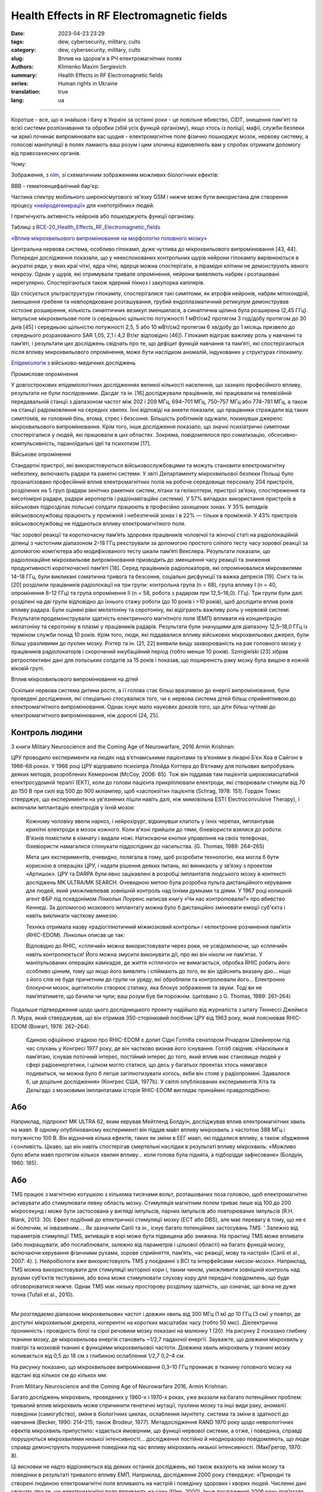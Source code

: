 Health Effects in RF Electromagnetic fields
###########################################

:date: 2023-04-23 23:29
:tags: dew, cybersecurity, military, cults
:category: dew, cybersecurity, military, cults
:slug: Вплив на здоров'я в РЧ електромагнітних полях
:authors: Klimenko Maxim Sergievich
:summary: Health Effects in RF Electromagnetic fields
:series: Human rights in Ukraine
:translation: true
:lang: ua

###########################################

Коротше - все, що я знайшов і бачу в Україні за останні роки - це повільне вбивство, CIDT, знищення пам'яті та всієї системи розпізнавання та обробки (збій усіх функцій організму), якщо хтось із поліції, мафії, служби безпеки чи армії починає випромінювати вас щодня - електромагнітне поле фізично пошкоджує мозок, нервову систему, а голосові маніпуляції в полях ламають ваш розум і цим злочинці відмовляють вам у спробах отримати допомогу від правозахисних органів.

Чому:

Зображення, з `nlm`_, зі схематичним зображенням можливих біологічних ефектів:

.. image:: images/emfhuman.jpg
             :align: left

BBB - гематоенцефалічний бар'єр.

.. image:: images/emfspectrum.jpg
             :align: left

.. _nlm: https://www.ncbi.nlm.nih.gov/pmc/articles/PMC6513191/

Частина спектру мобільного широкосмугового зв'язку GSM і нижче може бути використана для створення процесу `«нейродегенерації»`_ для «непотрібних» людей.

.. image:: images/emftable1.png
             :align: left

І пригнічують активність нейронів або пошкоджують функції організму.

.. image:: images/emftable2.png
             :align: left

Таблиці з `RCE-20_Health_Effects_RF_Electromagnetic_fields`_

`«Вплив мікрохвильового випромінювання на морфологію головного мозку»`_

Центральна нервова система, особливо гіпокамп, дуже чутлива до мікрохвильового випромінювання [43, 44]. Попередні дослідження показали, що у неекспонованих контрольних щурів нейрони гіпокампу вирівнюються в акуратні ряди, у яких краї чіткі, ядра чіткі, ядерця можна спостерігати, а пірамідні клітини не демонструють явного некрозу. Однак у щурів, які отримували тривале опромінення, нейрони виявляють набряк і розташовані нерегулярно. Спостерігаються також ядерний пікноз і закупорка капілярів.

Що стосується ультраструктури гіпокампу, спостерігалися такі симптоми, як атрофія нейронів, набряк мітохондрій, зменшення гребеня та невпорядковане розташування, грубий ендоплазматичний ретикулум демонстрував кістозне розширення, кількість синаптичних везикул зменшилася, а синаптична щілина була розширена (2,45 ГГц). імпульсне мікрохвильове поле із середньою щільністю потужності 1 мВт/см2 протягом 3 год/добу протягом до 30 днів [45] і середньою щільністю потужності 2,5, 5 або 10 мВт/см2 протягом 6 хв/добу до 1 місяць призвело до середнього розрахованого SAR 1,05, 2,1 і 4,2 Вт/кг відповідно [46]). Гіпокамп відіграє важливу роль у навчанні та пам’яті, і результати цих досліджень свідчать про те, що дефіцит функцій навчання та пам’яті, які спостерігаються після впливу мікрохвильового опромінення, може бути наслідком аномалій, індукованих у структурах гіпокампу.

`Епідеміологія`_ з військово-медичних досліджень

Промислове опромінення

У довгострокових епідеміологічних дослідженнях великої кількості населення, що зазнало професійного впливу, результати не були послідовними. Дасдаг та ін. [16] досліджували працівників, які працювали на телевізійній передавальній станції з діапазоном частот між 202 і 209 МГц, 694–701 МГц, 750–757 МГц або 774–781 МГц, а також на станції радіомовлення на середніх хвилях. Їхні відповіді на анкети показали, що працівники страждали від таких симптомів, як головний біль, втома, стрес і безсоння. Більшість робітників одужали, покинувши джерело мікрохвильового випромінювання. Крім того, інше дослідження показало, що значні психіатричні симптоми спостерігалися у людей, які працювали в цих областях. Зокрема, повідомлялося про соматизацію, обсесивно-компульсивність, параноїдальні ідеї та психотизм [17].

Військове опромінення

Стандартні пристрої, які використовуються військовослужбовцями та можуть становити електромагнітну небезпеку, включають радари та ракетні системи. У звіті Департаменту мікрохвильової безпеки Польщі було проаналізовано професійний вплив електромагнітних полів на робоче середовище персоналу 204 пристроїв, розділених на 5 груп (радари зенітних ракетних систем, літаки та гелікоптери, пристрої зв’язку, спостереження та висотомірні радари, радари аеропортів і радіонавігаційні системи). У 57% випадках використання пристроїв в військових підрозділах польські солдати працюють в професійно захищених зонах. У 35% випадків військовослужбовці працюють у проміжній і небезпечній зонах і в 22% — тільки в проміжній. У 43% пристроїв військовослужбовці не піддаються впливу електромагнітного поля.

Час зорової реакції та короткочасну пам’ять здорових працівників чоловічої та жіночої статі на радіолокаційній ділянці з частотним діапазоном 2–18 ГГц реєстрували за допомогою простого сліпого тесту часу зорової реакції за допомогою комп’ютера або модифікованого тесту шкали пам’яті Векслера. Результати показали, що радіолокаційне мікрохвильове випромінювання призводить до зменшення часу реакції та зниження продуктивності короткочасної пам’яті [18]. Серед працівників радіолокаторів, які опромінювалися мікрохвилями 14–18 ГГц, були викликані соматична тривога та безсоння, соціальні дисфункції та важка депресія [19]. Сінгх та ін. [20] розділили працівників радіолокації на три групи: контрольна група (n = 68), група впливу I (n = 40, опромінення 8–12 ГГц) та група опромінення II (n = 58, робота з радаром при 12,5–18,0). ГГц). Три групи були далі розділені на дві групи відповідно до їхнього стажу роботи (до 10 років і >10 років), щоб дослідити вплив років впливу радара. Були оцінені рівні мелатоніну та серотоніну, які відіграють важливу роль у нервовій системі. Результати продемонстрували здатність електричного магнітного поля (ЕМП) впливати на концентрацію мелатоніну та серотоніну в плазмі у працівників радарів. Результати були значущими для діапазону 12,5–18,0 ГГц із терміном служби понад 10 років. Крім того, люди, які піддавалися впливу військових мікрохвильових джерел, були більш уразливими до пухлин мозку. Ріхтер та ін. [21, 22] виявили вищу захворюваність на рак головного мозку у працівників радіолокаторів і скорочений інкубаційний період (тобто менше 10 років). Szmigielski [23] зібрав ретроспективні дані для польських солдатів за 15 років і показав, що поширеність раку мозку була вищою в кожній віковій групі.

Вплив мікрохвильового випромінювання на дітей

Оскільки нервова система дитини росте, а її голова стає більш вразливою до енергії випромінювання, були проведені дослідження, які спеціально стосувалися того, чи є нервова система дітей більш сприйнятливою до електромагнітного випромінювання. Однак існує мало наукових доказів того, що діти більш чутливі до електромагнітного випромінювання, ніж дорослі [24, 25].

Контроль людини
+++++++++++++++

З книги Military Neuroscience and the Coming Age of Neurowarfare, 2016 Armin Krishnan:

ЦРУ проводило експерименти на людях над в’єтнамськими пацієнтами та в’язнями в лікарні Б’єн Хоа в Сайгоні в 1966–68 роках. У 1966 році ЦРУ відправило психіатра Ллойда Коттера до В’єтнаму для польових випробувань деяких методів, розроблених Кемероном (McCoy, 2006: 65). Тож він піддавав там пацієнтів широкомасштабній електросудомній терапії (ЕКТ), коли до голови пацієнта прикріплювали електроди, які створювали стимули від 70 до 150 В при силі від 500 до 900 міліампер, щоб «заспокоїти» пацієнтів (Schrag, 1978: 151). Гордон Томас стверджує, що експерименти на ув'язнених пішли навіть далі, ніж мимовільна EST( Electroconvulsive Therapy), і включали імплантацію електродів у їхній мозок:

  Кожному чоловіку ввели наркоз, і нейрохірург, відкинувши клапоть у їхніх черепах, імплантував крихітні електроди в мозок кожного. Коли в'язні прийшли до тями, біхевіористи взялися до роботи. В'язнів помістили в кімнату і видали ножі. Натискаючи кнопки управління на своїх телефонах, біхевіористи намагалися спонукати піддослідних до насильства. (G. Thomas, 1989: 264–265)

  Мета цих експериментів, очевидно, полягала в тому, щоб розробити технологію, яка могла б бути корисною в операціях ЦРУ, і надати рішення деяких питань, які виникають у зв’язку з проектом «Артишок».
  ЦРУ та DARPA були явно зацікавлені в розробці імплантатів людського мозку в контексті досліджень MK ULTRA/MK SEARCH. Очевидною метою була розробка пульта дистанційного керування для людей, який уможливлював зовнішній контроль над їхніми думками та діями. У 1967 році колишній агент ФБР під псевдонімом Лінкольн Лоуренс написав книгу «Чи нас контролювали?» про вбивство Кеннеді. За допомогою мозкового імплантату можна було б дистанційно змінювати емоції суб'єкта і навіть викликати часткову амнезію.

  Техніка отримала назву «радіогіпнотичний міжмозковий контроль» і «електронне розчинення пам’яті» (RHIC-EDOM). Лінкольн описав це так:

  Відповідно до RHIC, «сплячий» можна використовувати через роки, не усвідомлюючи, що «сплячий» навіть контролюється! Його можна змусити виконувати дії, про які він ніколи не пам’ятає. У маніпульованих операціях камікадзе, де життя «сплячого» не вимагається, обробка RHIC робить його особливо цінним, тому що якщо його виявлять і спіймають до того, як він здійснить вказану дію... ніщо з його слів не буде причетним до групи чи уряду, які обробляли та контролювали його… Електронно блокуючи мозок, ацетилхолін створює статику, яка блокує зображення та звуки. Тоді ви не пам’ятатимете, що бачили чи чули; ваш розум був би порожнім. (цитовано з G. Thomas, 1989: 261–264)

Подальше підтвердження щодо цього дослідницького проекту надійшло від журналіста з штату Теннессі Джеймса Л. Мура, який стверджував, що він отримав 350-сторінковий посібник ЦРУ від 1963 року, який пояснював RHIC-EDOM (Bowart, 1978: 262–264).

  Єдиною офіційною згадкою про RHIC-EDOM є допит Сідні Готліба сенатором Річардом Швейкером під час слухань у Конгресі 1977 року, де він частково визнав його існування. Готліб свідчив: «Наскільки я пам’ятаю, існував поточний інтерес, постійний інтерес до того, який вплив має становище людей у ​​сфері радіоенергетики, і цілком могло статися, що десь у багатьох проектах хтось намагався подивиться, чи можна було б легше загіпнотизувати когось, якби він стояв у радіопромені. Здавалося б, це доцільне дослідження» (Конгрес США, 1977b). У світлі опублікованих експериментів Хіта та Дельгадо з мозковими імплантатами історія RHIC-EDOM виглядає принаймні правдоподібною.

Або
+++

Наприклад, підпроект MK ULTRA 62, яким керував Мейтленд Болдуін, досліджував вплив електромагнітних хвиль на мавп. В одному опублікованому експерименті він піддав мавп впливу мікрохвиль з частотою 388 МГц і потужністю 100 В. Він відзначив кілька ефектів, таких як зміни в ЕЕГ мавп, які піддалися впливу, а також збудження і сонливість. Цікаво, що він навіть спостерігав смертельні наслідки в результаті впливу мікрохвиль: «Можливо було вбити мавп протягом кількох хвилин впливу… коли голова була піднята, а підборіддя зафіксоване» (Болдуін, 1960: 185).

Або
+++

TMS працює з магнітною котушкою з кількома тисячами вольт, розташованих поза головою, щоб електромагнітно активувати або стимулювати певну область мозку. Стимуляція магнітним полем триває лише від 100 до 200 мікросекунд і може бути застосована у вигляді імпульсів, парних імпульсів або повторюваних імпульсів (R.H. Blank, 2013: 30). Ефект подібний до електричної стимуляції мозку (ECT або DBS), але має перевагу в тому, що не є ні болючим, ні інвазивним.... Як зазначили Canli та ін., існує багато потенційних застосувань TMS: ' Залежно від параметрів стимуляції TMS, активація в корі може бути підвищена або знижена. На практиці TMS може впливати (або покращувати, або послаблювати, залежно від параметрів і цільової області) на багато функцій мозку, включаючи керування фізичними рухами, зорове сприйняття, пам’ять, час реакції, мову та настрій» (Canli et al., 2007: 4). ). Нейробіологи вже використовують TMS у поєднанні з BCI та інтерфейсами «мозок-мозок». Наприклад, TMS можна використовувати для стимуляції моторної кори і, таким чином, уможливити зовнішній контроль над рухами суб’єктів тестування, або вона може стимулювати слухову кору для передачі повідомлень, що буде обговорюватися нижче. Однак TMS має низьку просторову роздільну здатність, що означає, що вона не дуже точна (Tufail et al., 2010).

================================================================================================================

Ми розглядаємо діапазони мікрохвильових частот і довжин хвиль від 300 МГц (1 м) до 10 ГГц (3 см) у повітрі, де доступні мікрохвильові джерела, когерентні на коротких масштабах часу (тобто 50 мкс). Діелектрична проникність і провідність білої та сірої речовини мозку показані на малюнку 1 (20). На рисунку 2 показано глибину тканини мозку, де мікрохвильова енергія становить ~1/2,7 падаючої енергії. Зауважте, що довжини мікрохвиль у повітрі та мозковій тканині є функціями мікрохвильової частоти. Довжина хвиль мікрохвиль у тканині мозку коливається від 0,5 до 18 см з глибиною ослаблення 1/2,7 0,2–4 см.

На рисунку показано, що мікрохвильове випромінювання 0,3–10 ГГц проникає в тканину головного мозку на відстані від кількох см до кількох мм:

.. image:: images/2022-12-26_23-25.png
           :align: left

From Military Neuroscience and the Coming Age of Neurowarfare 2016, Armin Krishnan.

Багато досліджень мікрохвиль, проведених у 1960-х і 1970-х роках, уже вказали на багато потенційних проблем: тривалий вплив мікрохвиль може спричинити генетичні мутації, пухлини мозку та інші види раку, аномалії поведінки (самогубство), зміни в біологічних циклах, ослаблення імунітету. система та зміни в здатності до навчання (Becker, 1990: 214–215; також Brodeur, 1977). Метадослідження RAND 1970 року щодо неврологічних ефектів мікрохвиль припустило: «здається ймовірним, що функції нервової системи, а отже, і поведінка, справді порушуються мікрохвилями низької інтенсивності… дослідження постійно й неодноразово повідомляють, що люди справді демонструють порушення поведінки під час впливу мікрохвиль низької інтенсивності. (МакГрегор, 1970: 8).

Ці висновки не надто відрізняються від деяких останніх досліджень, які також вказують на зміни мозку та поведінки в результаті тривалого впливу ЕМП. Наприклад, дослідження 2000 року стверджує: «Природні та створені людиною електромагнітні поля впливають на настрій і поведінку здорових і хворих людей. Численні дані свідчать про те, що електромагнітні поля впливають на сон» (Шер, 2000). Інше дослідження 2006 року пов’язало навколишні електромагнітні поля з людським настроєм і поведінкою, виявивши значно підвищений рівень самогубств у періоди геомагнітних бур (Berk et al., 2006). У наукових дослідженнях постійний вплив електромагнітного поля пов’язують із «раком, серцевими захворюваннями, порушеннями сну, депресією, самогубством, гнівом, неконтрольованим гнівом, насильством, вбивством, неврологічними захворюваннями та смертю» (Cherry, 2002). Дослідження британської поліцейської радіосистеми TETRA, підготовлене для Федерації поліції Англії та Уельсу, стверджує, що мікрохвилі на певних частотах можуть викликати параною, депресію, самогубство, маніакальне поведінку та сліпоту (Trower, 2001: 30.).

.. _Епідеміологія: https://mmrjournal.biomedcentral.com/articles/10.1186/s40779-017-0139-0#Sec2

.. _«Вплив мікрохвильового випромінювання на морфологію головного мозку»: https://mmrjournal.biomedcentral.com/articles/10.1186/s40779-017-0139-0#Sec12

.. _RCE-20_Health_Effects_RF_Electromagnetic_fields: https://assets.publishing.service.gov.uk/government/uploads/system/uploads/attachment_data/file/333080/RCE-20_Health_Effects_RF_Electromagnetic_fields.pdf

.. _«нейродегенерації»: https://molecularneurodegeneration.biomedcentral.com/articles/10.1186/1750-1326-4-20

З 1991 року все це є на озброєнні і в Україні, CIDT:
Вплив електромагнітного випромінювання на біологічні системи: поточний стан у колишньому Радянському Союзі (1993): Інтернет-архів.

.. image:: images/img-USSR-EMF-12.png
           :align: left

.. image:: images/img-USSR-EMF-2.png
           :align: left

.. image:: images/img-USSR-EMF-3.png
           :align: left

2020-2024, Україна, Харків, Миргород,
Goggle photos відеозапис вхідного сигналу від військових ( DEW ) генераторів для ліній електропередач:
https://photos.app.goo.gl/TpBwVAqG9EpT81ME9

Ukraine MK Ultra analog:
https://mhgc21.org/en/mhgc21/events/october2018/MHGC-Proceedings-2018/Psycho-Information-Psychotronic-Technologies-for-Overcoming-the-Effects-of-Operative-Combat-Mental-Trauma-Addictive-Disorders-Drug-Resistant-Major-Depression-Anhedonia-and-Alexithymia-First-Report

#########
Resources
#########

Effects of Electromagnetic Radiation on Biological Systems: Current Status in the Former Soviet Union (1993) : Free Download, Borrow, and Streaming : Internet Archive
https://web.archive.org/web/20211108134629/https://ia601205.us.archive.org/18/items/CIA-RDP96-00792R000100070001-9/CIA-RDP96-00792R000100070001-9_text.pdf

https://mmrjournal.biomedcentral.com/articles/10.1186/s40779-017-0139-0

https://www.ncbi.nlm.nih.gov/pmc/articles/PMC6513191/

https://onlinelibrary.wiley.com/doi/10.1002/bem.22338

https://www.ncbi.nlm.nih.gov/pmc/articles/PMC6015645/

https://onlinelibrary.wiley.com/doi/epdf/10.1002/bem.22310

https://www.nationalgeographic.com/science/article/electromagnetic-noise-disrupts-bird-compass

https://assets.publishing.service.gov.uk/government/uploads/system/uploads/attachment_data/file/333080/RCE-20_Health_Effects_RF_Electromagnetic_fields.pdf

https://www.ewg.org/news-insights/news-release/2021/07/study-wireless-radiation-exposure-children-should-be-hundreds
